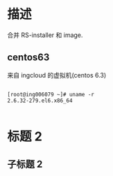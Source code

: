 * 描述

合并 RS-installer 和 image. 

** centos63

来自 ingcloud 的虚拟机(centos 6.3)

#+begin_example

[root@ing006079 ~]# uname -r
2.6.32-279.el6.x86_64
   
#+end_example


* 标题 2

** 子标题 2


